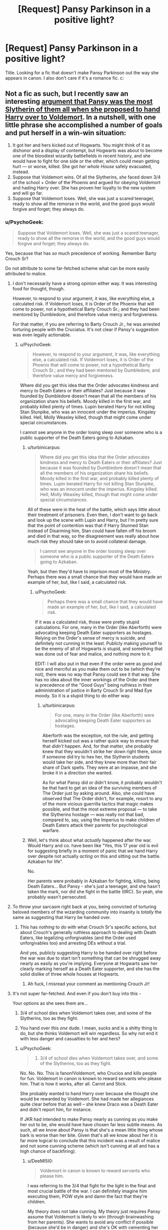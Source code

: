 #+TITLE: [Request] Pansy Parkinson in a positive light?

* [Request] Pansy Parkinson in a positive light?
:PROPERTIES:
:Author: LaraCroftWithBCups
:Score: 12
:DateUnix: 1440270237.0
:DateShort: 2015-Aug-22
:FlairText: Request
:END:
Title. Looking for a fic that doesn't make Pansy Parkinson out the way she appears in canon. I also don't care if it's a romance fic. c:


** Not a fic as such, but I recently saw an interesting [[https://forums.spacebattles.com/posts/18598326/][argument that Pansy was the most Slytherin of them all when she proposed to hand Harry over to Voldemort]]. In a nutshell, with one little phrase she accomplished a number of goals and put herself in a win-win situation:

1. It got her and hers kicked out of Hogwarts. You might think of it as dishonor and a display of contempt, but Hogwarts was about to become one of the bloodiest wizardly battlefields in recent history, and she would have to fight for one side or the other, which could mean getting hurt --- or worse, killed. She got /her whole House/ safely evacuated, instead.
2. Suppose that Voldemort wins. Of all the Slytherins, /she/ faced down 3/4 of the school + Order of the Phoenix and argued for obeying Voldemort and hading Harry over. She has proven her loyalty to the new system and will go far.
3. Suppose that Voldemort loses. Well, she was just a scared teenager, ready to show all the remorse in the world, and the good guys would forgive and forget; they always do.
:PROPERTIES:
:Author: turbinicarpus
:Score: 25
:DateUnix: 1440287561.0
:DateShort: 2015-Aug-23
:END:

*** u/PsychoGeek:
#+begin_quote
  Suppose that Voldemort loses. Well, she was just a scared teenager, ready to show all the remorse in the world, and the good guys would forgive and forget; they always do.
#+end_quote

Yes, because that has /so/ much precedence of working. Remember Barty Crouch Sr?

Do not attribute to some far-fetched scheme what can be more easily attributed to malice.
:PROPERTIES:
:Author: PsychoGeek
:Score: 7
:DateUnix: 1440302558.0
:DateShort: 2015-Aug-23
:END:

**** I don't necessarily have a strong opinion either way. It was interesting food for thought, though.

However, to respond to your argument, it was, like everything else, a calculated risk. If Voldemort loses, it is Order of the Phoenix that will come to power, not a hypothetical Barty Crouch Sr.; and they had been mentored by Dumbledore, and therefore value mercy and forgiveness.

For that matter, if you are referring to Barty Crouch Jr., he was arrested torturing people with the Cruciatus. It's not clear if Pansy's suggestion was even legally actionable.
:PROPERTIES:
:Author: turbinicarpus
:Score: 10
:DateUnix: 1440303364.0
:DateShort: 2015-Aug-23
:END:

***** u/PsychoGeek:
#+begin_quote
  However, to respond to your argument, it was, like everything else, a calculated risk. If Voldemort loses, it is Order of the Phoenix that will come to power, not a hypothetical Barty Crouch Sr.; and they had been mentored by Dumbledore, and therefore value mercy and forgiveness.
#+end_quote

Where did you get this idea that the Order advocates kindness and mercy to Death Eaters or their affiliates? Just because it was founded by Dumbledore doesn't mean that all the members of his organization share his beliefs. Moody killed in the first war, and probably killed plenty of times. Lupin berated Harry for not killing Stan Stunpike, who was an innocent under the imperius. Kingsley killed. Hell, Molly Weasley killed, though that might come under special circumstances.

I cannot see anyone in the order losing sleep over someone who is a public supporter of the Death Eaters going to Azkaban.
:PROPERTIES:
:Author: PsychoGeek
:Score: 1
:DateUnix: 1440304965.0
:DateShort: 2015-Aug-23
:END:

****** u/turbinicarpus:
#+begin_quote
  Where did you get this idea that the Order advocates kindness and mercy to Death Eaters or their affiliates? Just because it was founded by Dumbledore doesn't mean that all the members of his organization share his beliefs. Moody killed in the first war, and probably killed plenty of times. Lupin berated Harry for not killing Stan Stunpike, who was an innocent under the imperius. Kingsley killed. Hell, Molly Weasley killed, though that might come under special circumstances.
#+end_quote

All of these were in the heat of the battle, which says little about their treatment of prisoners. Even then, I don't want to go back and look up the scene with Lupin and Harry, but I'm pretty sure that the point of contention was that if Harry Stunned Stan instead of Disarming him, Stan could have fallen off his broom and died in that way, so the disagreement was really about how much risk they should take on to avoid collateral damage.

#+begin_quote
  I cannot see anyone in the order loosing sleep over someone who is a public supporter of the Death Eaters going to Azkaban.
#+end_quote

Yeah, but then they'd have to imprison most of the Ministry. Perhaps there was a small chance that they would have made an example of her, but, like I said, a calculated risk.
:PROPERTIES:
:Author: turbinicarpus
:Score: 3
:DateUnix: 1440306365.0
:DateShort: 2015-Aug-23
:END:

******* u/PsychoGeek:
#+begin_quote
  Perhaps there was a small chance that they would have made an example of her, but, like I said, a calculated risk.
#+end_quote

If it was a calculated risk, those were pretty stupid calculations. For one, many in the Order (like Aberforth) were advocating keeping Death Eater supporters as hostages. Relying on the Order's sense of mercy is suicide, and definitely not cunning in the least. Publicly making yourself to be the enemy of all of Hogwarts /is/ stupid, and something that was done out of fear and malice, and nothing more to it.

EDIT: I will also put in that even if the order were as good and nice and merciful as you make them out to be (which they're not), there was no way that Pansy could see it that way. She has no idea about the inner workings of the Order and there is precedence of the "Good Guys" being ruthless in their administration of justice in Barty Crouch Sr and Mad Eye moody. So it is a stupid thing to do either way.
:PROPERTIES:
:Author: PsychoGeek
:Score: 1
:DateUnix: 1440312199.0
:DateShort: 2015-Aug-23
:END:

******** u/turbinicarpus:
#+begin_quote
  For one, many in the Order (like Aberforth) were advocating keeping Death Eater supporters as hostages.
#+end_quote

Aberforth was the exception, not the rule, and getting herself kicked out was a rather quick way to ensure that that /didn't/ happen. And, for that matter, she probably knew that they wouldn't strike her down right there, since if someone did try to hex her, the Slytherin students would take her side, and they knew more than their fair share of Dark spells. They were at an impasse, and she broke it in a direction she wanted.

As for what Pansy did or didn't know, it probably wouldn't be that hard to get an idea of the surviving members of The Order just by asking around. Also, she could have observed that The Order didn't, for example, resort to any of the more vicious guerrilla tactics that magic makes possible, and that the most extreme proposal --- to take the Slytherins hostage --- was really not that bad, compared to, say, using the Imperius to make children of Death Eaters attack their parents for psychological warfare.
:PROPERTIES:
:Author: turbinicarpus
:Score: 3
:DateUnix: 1440315079.0
:DateShort: 2015-Aug-23
:END:


****** Well, let's think about what /actually/ happened after the war. Would Harry and co. have been like "Yes, this 17 year old is evil for suggesting briefly in a moment of panic that we hand Harry over despite not actually /acting/ on this and sitting out the battle. Azkaban for life".

No.

Her parents were probably in Azkaban for fighting, killing, being Death Eaters... But Pansy - she's just a teenager, and she hasn't taken the mark, nor did she fight in the battle (IIRC). So yeah, she probably wasn't persecuted.
:PROPERTIES:
:Author: DeeMI5I0
:Score: 2
:DateUnix: 1440472260.0
:DateShort: 2015-Aug-25
:END:


**** To throw your sarcasm right back at you, being convicted of torturing beloved members of the wizarding community into insanity is /totally/ the same as suggesting that Harry be handed over.
:PROPERTIES:
:Author: ThatEconGuy
:Score: 6
:DateUnix: 1440309760.0
:DateShort: 2015-Aug-23
:END:

***** This has /nothing/ to do with what Crouch Sr's specific actions, but about Crouch's generally ruthless approach to dealing with Death Eaters, like legalizing unforgivables (and the Order used unforgivables too) and arresting DEs without a trial.

And yes, publicly suggesting Harry to be handed over right before the war was due to start isn't something that can be shrugged away nearly as easily as you're implying. Everyone at Hogwarts saw her clearly marking herself as a Death Eater supporter, and she has the solid dislike of three whole houses at Hogwarts.
:PROPERTIES:
:Author: PsychoGeek
:Score: 0
:DateUnix: 1440311702.0
:DateShort: 2015-Aug-23
:END:

****** Ah fuck, I misread your comment as mentioning Crouch Jr!
:PROPERTIES:
:Author: ThatEconGuy
:Score: 1
:DateUnix: 1440347118.0
:DateShort: 2015-Aug-23
:END:


**** It's not super far-fetched. And even if you don't buy into this -

Your options as she sees them are...

1) 3/4 of school dies when Voldemort takes over, and some of the Slytherins, too as they fight.

2) You hand over this /one/ dude. I mean, sucks and is a shitty thing to do, but she thinks Voldemort will win regardless. So why not end it with less danger and casualties to her and hers?
:PROPERTIES:
:Author: DeeMI5I0
:Score: 2
:DateUnix: 1440472017.0
:DateShort: 2015-Aug-25
:END:

***** u/PsychoGeek:
#+begin_quote
  1) 3/4 of school dies when Voldemort takes over, and some of the Slytherins, too as they fight.
#+end_quote

No. No. No. This is fanon!Voldemort, who Crucios and kills people for fun. Voldemort in canon is known to reward servants who please him. That is how it works, after all. Carrot and Stick.

She probably wanted to hand Harry over because she thought she would be rewarded by Voldemort. She had made her allegiances quite clear before that as well -- she knew Draco was a Death Eater and didn't report him, for instance.

If JKR had intended to make Pansy nearly as cunning as you make her out to be, she would have have chosen far less subtle means. As such, all we know about Pansy is that she's a mean little thing whose bark is worse than her bite. Given that's all we know about her it is far more logical to conclude that this incident was a result of malice and not some cunning scheme (which isn't cunning at all and has a high chance of backfiring).
:PROPERTIES:
:Author: PsychoGeek
:Score: 1
:DateUnix: 1440473369.0
:DateShort: 2015-Aug-25
:END:

****** u/DeeMI5I0:
#+begin_quote
  Voldemort in canon is known to reward servants who please him.
#+end_quote

I was referring to the 3/4 that fight for the light in the final and most crucial battle of the war. I can definitely imagine him executing them, POW style and damn the fact that they're children.

My theory does not take cunning. My theory just requires Pansy assume that Voldemort is likely to win (through brainwashing from her parents). She wants to avoid any conflict if possible (because she'd be in danger) and she's OK with cementing her alliances as long as she believes Voldemort's side is much stronger.

Yes, Pansy Parkinson is written after JKR's childhood bully. So she's probably ugly and mean and nasty and dumb and petty and has no nice qualities, and was sorted Slytherin despite not having Slytherin qualities because she's a bully and obviously Slytherin = Evil because that's where JKR put all the characters based off of people she never liked.
:PROPERTIES:
:Author: DeeMI5I0
:Score: 1
:DateUnix: 1440474466.0
:DateShort: 2015-Aug-25
:END:


** Jeconais at fanficauthors.net has White Knight, Grey Queen which I really like. Although it does make Pansy pretty, which made me roll my eyes a bit. It's a Harry/Pansy story that finishes Harry/Pansy/Other (although there are no threesome scenes, in case that bothers you).
:PROPERTIES:
:Author: rowanbrierbrook
:Score: 10
:DateUnix: 1440274119.0
:DateShort: 2015-Aug-23
:END:

*** Unless I'm mistaken, WKGQ was the fic that pioneered the whole "pansy's attractive, but hiding under a glamour for some reason" trope. That being the case, I've always given it a pass because it hadn't become a cliche /yet/.
:PROPERTIES:
:Author: Karasu-sama
:Score: 9
:DateUnix: 1440281735.0
:DateShort: 2015-Aug-23
:END:

**** I actually don't generally mind cliches that much; most of my favorite fics have cliches of one kind or another. I'm a big fan of soul bond and time travel fics, for instance. But the "So and So is secretly beautiful" cliche is just a little bit less passable for me. That said, WKGQ is still one of my favorite fics.
:PROPERTIES:
:Author: rowanbrierbrook
:Score: 5
:DateUnix: 1440282652.0
:DateShort: 2015-Aug-23
:END:


** She's portrayed positively in murkybluematter's /The Pureblood Pretense/ and its sequels. However, the fic is very AU and Pansy is only remotely similar to how she is in canon.

linkffn(7613196)
:PROPERTIES:
:Author: completely-ineffable
:Score: 7
:DateUnix: 1440273651.0
:DateShort: 2015-Aug-23
:END:

*** [[http://www.fanfiction.net/s/7613196/1/][*/The Pureblood Pretense/*]] by [[https://www.fanfiction.net/u/3489773/murkybluematter][/murkybluematter/]]

#+begin_quote
  Harriett Potter dreams of going to Hogwarts, but in an AU where the school only accepts purebloods, the only way to reach her goal is to switch places with her pureblood cousin---the only problem? Her cousin is a boy. Alanna the Lioness take on HP.
#+end_quote

^{/Site/: [[http://www.fanfiction.net/][fanfiction.net]] *|* /Category/: Harry Potter *|* /Rated/: Fiction T *|* /Chapters/: 22 *|* /Words/: 227,596 *|* /Reviews/: 516 *|* /Favs/: 930 *|* /Follows/: 346 *|* /Updated/: 6/20/2012 *|* /Published/: 12/5/2011 *|* /Status/: Complete *|* /id/: 7613196 *|* /Language/: English *|* /Genre/: Adventure/Friendship *|* /Characters/: Harry P., Draco M. *|* /Download/: [[http://www.p0ody-files.com/ff_to_ebook/mobile/makeEpub.php?id=7613196][EPUB]]}

--------------

*Bot v1.1.2 - 7/28/15* *|* [[[https://github.com/tusing/reddit-ffn-bot/wiki/Usage][Usage]]] | [[[https://github.com/tusing/reddit-ffn-bot/wiki/Changelog][Changelog]]] | [[[https://github.com/tusing/reddit-ffn-bot/issues/][Issues]]] | [[[https://github.com/tusing/reddit-ffn-bot/][GitHub]]]

*Update Notes:* /Direct EPUB downloads for FFnet!/
:PROPERTIES:
:Author: FanfictionBot
:Score: 3
:DateUnix: 1440273718.0
:DateShort: 2015-Aug-23
:END:


** I don't get the point of changing her character. You're basically creating an OC, and I think it's much more interesting to see her on Harry's side while retaining her canonically bitchy personality. Like in /Ambient/ or /Hate You Very Much/.
:PROPERTIES:
:Author: Almavet
:Score: 7
:DateUnix: 1440283495.0
:DateShort: 2015-Aug-23
:END:


** So, there's Redemption, which is OK, but to me the characters were too wooden. There's also Biting the Hand that Feeds You, although I think the sequel is abandoned.

linkffn(11128002)\\
linkffn(10287864)
:PROPERTIES:
:Author: midasgoldentouch
:Score: 2
:DateUnix: 1440271786.0
:DateShort: 2015-Aug-22
:END:

*** [[http://www.fanfiction.net/s/11128002/1/][*/Redemption/*]] by [[https://www.fanfiction.net/u/2322071/Harry50][/Harry50/]]

#+begin_quote
  War changes people. Two bullies regret their past and try to redeem themselves, each in his or her own way, yet their ways cross.
#+end_quote

^{/Site/: [[http://www.fanfiction.net/][fanfiction.net]] *|* /Category/: Harry Potter *|* /Rated/: Fiction M *|* /Chapters/: 14 *|* /Words/: 32,424 *|* /Reviews/: 232 *|* /Favs/: 167 *|* /Follows/: 233 *|* /Updated/: 6/20 *|* /Published/: 3/21 *|* /Status/: Complete *|* /id/: 11128002 *|* /Language/: English *|* /Genre/: Romance/Drama *|* /Characters/: <Dudley D., Pansy P.> <Harry P., Hermione G.> *|* /Download/: [[http://www.p0ody-files.com/ff_to_ebook/mobile/makeEpub.php?id=11128002][EPUB]]}

--------------

[[http://www.fanfiction.net/s/10287864/1/][*/Biting the Hand That Feeds You/*]] by [[https://www.fanfiction.net/u/6754/Andrew-Joshua-Talon][/Andrew Joshua Talon/]]

#+begin_quote
  AU Start to Sixth Year. What do you do to stop a genocidal dark wizard? Try appeasement. If it sinks your entire economy, well... That just makes things more interesting.
#+end_quote

^{/Site/: [[http://www.fanfiction.net/][fanfiction.net]] *|* /Category/: Harry Potter *|* /Rated/: Fiction T *|* /Chapters/: 23 *|* /Words/: 120,263 *|* /Reviews/: 888 *|* /Favs/: 1,076 *|* /Follows/: 1,025 *|* /Updated/: 7/5/2014 *|* /Published/: 4/21/2014 *|* /id/: 10287864 *|* /Language/: English *|* /Genre/: Humor/Adventure *|* /Characters/: Harry P., Hermione G., Luna L., Pansy P. *|* /Download/: [[http://www.p0ody-files.com/ff_to_ebook/mobile/makeEpub.php?id=10287864][EPUB]]}

--------------

*Bot v1.1.2 - 7/28/15* *|* [[[https://github.com/tusing/reddit-ffn-bot/wiki/Usage][Usage]]] | [[[https://github.com/tusing/reddit-ffn-bot/wiki/Changelog][Changelog]]] | [[[https://github.com/tusing/reddit-ffn-bot/issues/][Issues]]] | [[[https://github.com/tusing/reddit-ffn-bot/][GitHub]]]

*Update Notes:* /Direct EPUB downloads for FFnet!/
:PROPERTIES:
:Author: FanfictionBot
:Score: 1
:DateUnix: 1440271850.0
:DateShort: 2015-Aug-23
:END:


*** Thank-you thank-you! I'll take a look at them!
:PROPERTIES:
:Author: LaraCroftWithBCups
:Score: 1
:DateUnix: 1440272123.0
:DateShort: 2015-Aug-23
:END:


** This has a super sweet Pansy linkffn([[https://www.fanfiction.net/s/4025300/1/Reverse]])
:PROPERTIES:
:Author: colormiconfused
:Score: 2
:DateUnix: 1440353780.0
:DateShort: 2015-Aug-23
:END:

*** linkffn!Parent
:PROPERTIES:
:Author: DeeMI5I0
:Score: 1
:DateUnix: 1440472425.0
:DateShort: 2015-Aug-25
:END:


** You should take a look at Broken. It's a Hermione/Draco romance (the second best one out there, IMO) and is about 360,000 words long. Takes place 5 years after DH. Pansy plays a major role in the story, only being eclipsed by Draco and Hermione. This is also the most depressing fic I have ever read, bar none.

P.S. If you're put off by Dramione stories, you should give this one a chance. It has a slow and natural-ish buildup, is expertly written, and characters aren't quite as OOC as you would expect with Dramione.
:PROPERTIES:
:Author: BobaFett007
:Score: 2
:DateUnix: 1440369949.0
:DateShort: 2015-Aug-24
:END:

*** I'll bookmark it for a time when my soul isn't on the cusp of being shattered by another fic I'm reading. Thanks for the rec! :D
:PROPERTIES:
:Author: LaraCroftWithBCups
:Score: 1
:DateUnix: 1440372320.0
:DateShort: 2015-Aug-24
:END:


** This is a nice long fic with a positive Pansy. She doesn't immediately show up, though.

[[https://www.fanfiction.net/s/5386877/1/Harry-Potter-and-the-Veil-of-Mystery]]
:PROPERTIES:
:Author: caz15th
:Score: 2
:DateUnix: 1440400481.0
:DateShort: 2015-Aug-24
:END:


** The best pansy fic I've ever read is by jeconais white knight, grey queen Linkkffa([[http://jeconais.fanficauthors.net/White_Knight_Grey_Queen/index]])
:PROPERTIES:
:Author: LazyZo
:Score: 2
:DateUnix: 1440426074.0
:DateShort: 2015-Aug-24
:END:


** linkao3(The Love of a Good Wizard) has her portrayed positively. It's HP/TR (pre-Voldemort) and Pansy/Minerva McGonagall (involving time travel so they're all in the same age group).
:PROPERTIES:
:Author: practical_cat
:Score: 1
:DateUnix: 1440283160.0
:DateShort: 2015-Aug-23
:END:

*** [[http://archiveofourown.org/works/266699][*/The Love of a Good Wizard/*]] by [[http://archiveofourown.org/users/SweetSorcery/pseuds/SweetSorcery][/SweetSorcery/]]

#+begin_quote
  History of Magic has something to teach after all, and two resourceful students decide that the key to having any future at all lies in the past, and in Tom Riddle's heart. Assuming he has one.

  #+begin_example
      Disclaimer: All canon referred to within belongs to JK Rowling, Bloomsbury Books, Scholastic Books, Raincoast Books, Warner Bros\. Inc\., and possibly others\. Non\-canon bits were created for non\-profit, non\-infringement entertainment\.Archiving: Nowhere except here, and not in translated form either\.\(Please note that my explicit stories \- and this one will get more explicit for the m/m pairing in later chapters \- will eventually be locked to registered users only, so do get an account\.\)Author's Notes: This novel was written several years ago\. It was one of my earliest HP ideas, but I knew it needed mulling over for a while\. It's always been my most popular story, not to mention my favourite one, and I continue getting requests to please make it available online again, so here it is at last\. No good keeping it tucked away like a dirty little secret forever\. :\)Story Warnings: At the beginning of this story, Harry and Pansy are 16, Tom is 15, and Minerva 17\. Explicitness \(which is pretty much limited to Harry/Tom\) increases with Tom getting closer to 16, but please be aware of this and avoid reading if likely to be disturbed and/or 16 is underage where you are\.
  #+end_example
#+end_quote

^{/Site/: [[http://www.archiveofourown.org/][Archive of Our Own]] *|* /Fandom/: Harry Potter - J. K. Rowling *|* /Published/: 2011-10-19 *|* /Completed/: 2011-10-23 *|* /Words/: 75027 *|* /Chapters/: 31/31 *|* /Comments/: 358 *|* /Kudos/: 2908 *|* /Bookmarks/: 801 *|* /Hits/: 69269 *|* /ID/: 266699 *|* /Download/: [[http://archiveofourown.org//downloads/Sw/SweetSorcery/266699/The%20Love%20of%20a%20Good%20Wizard.epub?updated_at=1387629473][EPUB]]}

--------------

*Bot v1.1.2 - 7/28/15* *|* [[[https://github.com/tusing/reddit-ffn-bot/wiki/Usage][Usage]]] | [[[https://github.com/tusing/reddit-ffn-bot/wiki/Changelog][Changelog]]] | [[[https://github.com/tusing/reddit-ffn-bot/issues/][Issues]]] | [[[https://github.com/tusing/reddit-ffn-bot/][GitHub]]]

*Update Notes:* /Direct EPUB downloads for FFnet!/
:PROPERTIES:
:Author: FanfictionBot
:Score: 1
:DateUnix: 1440283172.0
:DateShort: 2015-Aug-23
:END:
